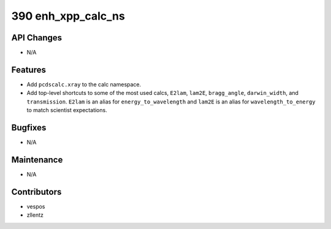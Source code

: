 390 enh_xpp_calc_ns
###################

API Changes
-----------
- N/A

Features
--------
- Add ``pcdscalc.xray`` to the calc namespace.
- Add top-level shortcuts to some of the most used calcs,
  ``E2lam``, ``lam2E``, ``bragg_angle``, ``darwin_width``,
  and ``transmission``.
  ``E2lam`` is an alias for ``energy_to_wavelength`` and
  ``lam2E`` is an alias for ``wavelength_to_energy``
  to match scientist expectations.

Bugfixes
--------
- N/A

Maintenance
-----------
- N/A

Contributors
------------
- vespos
- zllentz
